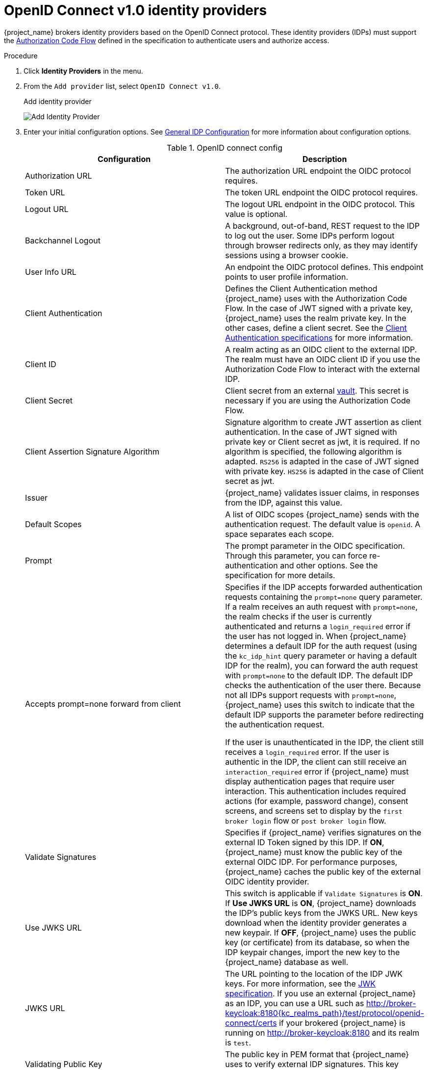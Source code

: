 
[[_identity_broker_oidc]]
= OpenID Connect v1.0 identity providers

{project_name} brokers identity providers based on the OpenID Connect protocol. These identity providers (IDPs) must support the xref:con-oidc-auth-flows_{context}[Authorization Code Flow] defined in the specification to authenticate users and authorize access.


.Procedure
. Click *Identity Providers* in the menu.
. From the `Add provider` list, select `OpenID Connect v1.0`.
+
.Add identity provider
image:oidc-add-identity-provider.png[Add Identity Provider]
+
. Enter your initial configuration options. See <<_general-idp-config, General IDP Configuration>> for more information about configuration options.
+
.OpenID connect config
|===
|Configuration|Description

|Authorization URL
|The authorization URL endpoint the OIDC protocol requires.

|Token URL
|The token URL endpoint the OIDC protocol requires.

|Logout URL
|The logout URL endpoint in the OIDC protocol. This value is optional.

|Backchannel Logout
|A background, out-of-band, REST request to the IDP to log out the user. Some IDPs perform logout through browser redirects only, as they may identify sessions using a browser cookie.

|User Info URL
|An endpoint the OIDC protocol defines. This endpoint points to user profile information.

|Client Authentication
|Defines the Client Authentication method {project_name} uses with the Authorization Code Flow. In the case of JWT signed with a private key, {project_name} uses the realm private key. In the other cases, define a client secret. See the https://openid.net/specs/openid-connect-core-1_0.html#ClientAuthentication[Client Authentication specifications] for more information.

|Client ID
|A realm acting as an OIDC client to the external IDP. The realm must have an OIDC client ID if you use the Authorization Code Flow to interact with the external IDP.

|Client Secret
|Client secret from an external <<_vault-administration,vault>>. This secret is necessary if you are using the Authorization Code Flow.

|Client Assertion Signature Algorithm
|Signature algorithm to create JWT assertion as client authentication.
In the case of JWT signed with private key or Client secret as jwt, it is required. If no algorithm is specified, the following algorithm is adapted. `RS256` is adapted in the case of JWT signed with private key.  `HS256` is adapted in the case of Client secret as jwt.

|Issuer
|{project_name} validates issuer claims, in responses from the IDP, against this value.

|Default Scopes
|A list of OIDC scopes {project_name} sends with the authentication request. The default value is `openid`. A space separates each scope.

|Prompt
|The prompt parameter in the OIDC specification. Through this parameter, you can force re-authentication and other options. See the specification for more details.

|Accepts prompt=none forward from client
|Specifies if the IDP accepts forwarded authentication requests containing the `prompt=none` query parameter. If a realm receives an auth request with `prompt=none`, the realm checks if the user is currently authenticated and returns a `login_required` error if the user has not logged in. When {project_name} determines a default IDP for the auth request (using the `kc_idp_hint` query parameter or having a default IDP for the realm), you can forward the auth request with `prompt=none` to the default IDP. The default IDP checks the authentication of the user there. Because not all IDPs support requests with `prompt=none`, {project_name} uses this switch to indicate that the default IDP supports the parameter before redirecting the authentication request.

If the user is unauthenticated in the IDP, the client still receives a `login_required` error. If the user is authentic in the IDP, the client can still receive an `interaction_required` error if {project_name} must display authentication pages that require user interaction. This authentication includes required actions (for example, password change), consent screens, and screens set to display by the `first broker login` flow or `post broker login` flow.

|Validate Signatures
|Specifies if {project_name} verifies signatures on the external ID Token signed by this IDP. If *ON*, {project_name} must know the public key of the external OIDC IDP. For performance purposes, {project_name} caches the public key of the external OIDC identity provider.
ifeval::[{project_product}==true]
If your identity provider's private key is compromised, update your keys and clear the keys cache. See <<_clear-cache, Clearing the cache>> for more details.
endif::[]

|Use JWKS URL
|This switch is applicable if `Validate Signatures` is *ON*. If *Use JWKS URL* is *ON*, {project_name} downloads the IDP's public keys from the JWKS URL. New keys download when the identity provider generates a new keypair. If *OFF*, {project_name} uses the public key (or certificate) from its database, so when the IDP keypair changes, import the new key to the {project_name} database as well.

|JWKS URL
|The URL pointing to the location of the IDP JWK keys. For more information, see the https://self-issued.info/docs/draft-ietf-jose-json-web-key.html[JWK specification]. If you use an external {project_name} as an IDP, you can use a URL such as http://broker-keycloak:8180{kc_realms_path}/test/protocol/openid-connect/certs if your brokered {project_name} is running on http://broker-keycloak:8180 and its realm is `test`.

|Validating Public Key
|The public key in PEM format that {project_name} uses to verify external IDP signatures. This key applies if `Use JWKS URL` is *OFF*.

|Validating Public Key Id
|This setting applies if *Use JWKS URL* is *OFF*. This setting specifies the ID of the public key in PEM format. Because there is no standard way for computing key ID from the key, external identity providers can use different algorithms from what {project_name} uses. If this field's value is not specified, {project_name} uses the validating public key for all requests, regardless of the key ID sent by the external IDP. When *ON*, this field's value is the key ID used by {project_name} for validating signatures from providers and must match the key ID specified by the IDP.

|===

You can import all this configuration data by providing a URL or file that points to OpenID Provider Metadata. If you connect to a {project_name} external IDP, you can import the IDP settings from `<root>{kc_realms_path}/++{realm-name}++/.well-known/openid-configuration`. This link is a JSON document describing metadata about the IDP.

